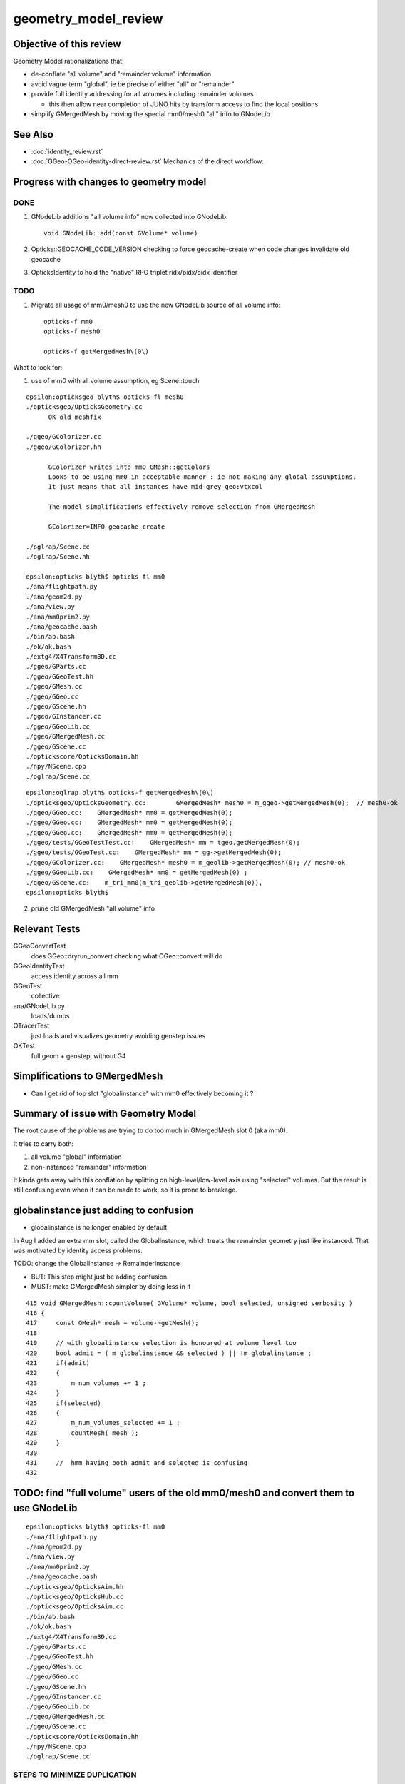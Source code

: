 geometry_model_review
=======================

Objective of this review
--------------------------

Geometry Model rationalizations that:

* de-conflate "all volume" and "remainder volume" information
* avoid vague term "global", ie be precise of either "all" or "remainder" 
* provide full identity addressing for all volumes including remainder volumes

  * this then allow near completion of JUNO hits by transform access to find the local positions

* simplify GMergedMesh by moving the special mm0/mesh0 "all" info to GNodeLib

 
See Also 
----------

* :doc:`identity_review.rst`
* :doc:`GGeo-OGeo-identity-direct-review.rst` Mechanics of the direct workflow:


Progress with changes to geometry model
-----------------------------------------

DONE 
~~~~~~

1. GNodeLib additions "all volume info" now collected into GNodeLib::

    void GNodeLib::add(const GVolume* volume)

2. Opticks::GEOCACHE_CODE_VERSION checking to force geocache-create when 
   code changes invalidate old geocache 
   
3. OpticksIdentity to hold the "native" RPO triplet ridx/pidx/oidx identifier 


TODO
~~~~~~~

1. Migrate all usage of mm0/mesh0 to use the new GNodeLib source of all volume info::

    opticks-f mm0
    opticks-f mesh0

    opticks-f getMergedMesh\(0\)


What to look for:

1. use of mm0 with all volume assumption, eg Scene::touch 




::

    epsilon:opticksgeo blyth$ opticks-fl mesh0
    ./opticksgeo/OpticksGeometry.cc
          OK old meshfix

    ./ggeo/GColorizer.cc
    ./ggeo/GColorizer.hh

          GColorizer writes into mm0 GMesh::getColors 
          Looks to be using mm0 in acceptable manner : ie not making any global assumptions.
          It just means that all instances have mid-grey geo:vtxcol

          The model simplifications effectively remove selection from GMergedMesh 

          GColorizer=INFO geocache-create

    ./oglrap/Scene.cc
    ./oglrap/Scene.hh

    epsilon:opticks blyth$ opticks-fl mm0
    ./ana/flightpath.py
    ./ana/geom2d.py
    ./ana/view.py
    ./ana/mm0prim2.py
    ./ana/geocache.bash
    ./bin/ab.bash
    ./ok/ok.bash
    ./extg4/X4Transform3D.cc
    ./ggeo/GParts.cc
    ./ggeo/GGeoTest.hh
    ./ggeo/GMesh.cc
    ./ggeo/GGeo.cc
    ./ggeo/GScene.hh
    ./ggeo/GInstancer.cc
    ./ggeo/GGeoLib.cc
    ./ggeo/GMergedMesh.cc
    ./ggeo/GScene.cc
    ./optickscore/OpticksDomain.hh
    ./npy/NScene.cpp
    ./oglrap/Scene.cc


::

    epsilon:oglrap blyth$ opticks-f getMergedMesh\(0\)
    ./opticksgeo/OpticksGeometry.cc:        GMergedMesh* mesh0 = m_ggeo->getMergedMesh(0);  // mesh0-ok
    ./ggeo/GGeo.cc:    GMergedMesh* mm0 = getMergedMesh(0);
    ./ggeo/GGeo.cc:    GMergedMesh* mm0 = getMergedMesh(0);
    ./ggeo/GGeo.cc:    GMergedMesh* mm0 = getMergedMesh(0);
    ./ggeo/tests/GGeoTestTest.cc:    GMergedMesh* mm = tgeo.getMergedMesh(0); 
    ./ggeo/tests/GGeoTest.cc:    GMergedMesh* mm = gg->getMergedMesh(0);
    ./ggeo/GColorizer.cc:    GMergedMesh* mesh0 = m_geolib->getMergedMesh(0); // mesh0-ok
    ./ggeo/GGeoLib.cc:    GMergedMesh* mm0 = getMergedMesh(0) ; 
    ./ggeo/GScene.cc:    m_tri_mm0(m_tri_geolib->getMergedMesh(0)),
    epsilon:opticks blyth$ 





2. prune old GMergedMesh "all volume" info


Relevant Tests
----------------

GGeoConvertTest 
    does GGeo::dryrun_convert checking what OGeo::convert will do 
GGeoIdentityTest
    access identity across all mm 
GGeoTest 
    collective
ana/GNodeLib.py
    loads/dumps
OTracerTest
    just loads and visualizes geometry avoiding genstep issues
OKTest 
    full geom + genstep, without G4  


Simplifications to GMergedMesh
---------------------------------

* Can I get rid of top slot "globalinstance" with mm0 effectively becoming it ?


Summary of issue with Geometry Model
--------------------------------------

The root cause of the problems are trying to do too much in GMergedMesh slot 0 (aka mm0).

It tries to carry both:

1. all volume "global" information
2. non-instanced "remainder" information

It kinda gets away with this conflation by splitting on high-level/low-level axis using "selected" volumes.
But the result is still confusing even when it can be made to work, so it is prone to breakage.


globalinstance just adding to confusion 
-------------------------------------------

* globalinstance is no longer enabled by default 

In Aug I added an extra mm slot, called the GlobalInstance, which 
treats the remainder geometry just like instanced. That was motivated 
by identity access problems.

TODO: change the GlobalInstance -> RemainderInstance  

* BUT: This step might just be adding confusion. 
* MUST: make GMergedMesh simpler by doing less in it 

::

     415 void GMergedMesh::countVolume( GVolume* volume, bool selected, unsigned verbosity )
     416 {
     417     const GMesh* mesh = volume->getMesh();
     418 
     419     // with globalinstance selection is honoured at volume level too 
     420     bool admit = ( m_globalinstance && selected ) || !m_globalinstance ;  
     421     if(admit)
     422     {
     423         m_num_volumes += 1 ; 
     424     }
     425     if(selected)
     426     {
     427         m_num_volumes_selected += 1 ;
     428         countMesh( mesh ); 
     429     }   
     430     
     431     //  hmm having both admit and selected is confusing 
     432     



TODO: find "full volume" users of the old mm0/mesh0 and convert them to use GNodeLib
------------------------------------------------------------------------------------- 

::

    epsilon:opticks blyth$ opticks-fl mm0
    ./ana/flightpath.py
    ./ana/geom2d.py
    ./ana/view.py
    ./ana/mm0prim2.py
    ./ana/geocache.bash
    ./opticksgeo/OpticksAim.hh
    ./opticksgeo/OpticksHub.cc
    ./opticksgeo/OpticksAim.cc
    ./bin/ab.bash
    ./ok/ok.bash
    ./extg4/X4Transform3D.cc
    ./ggeo/GParts.cc
    ./ggeo/GGeoTest.hh
    ./ggeo/GMesh.cc
    ./ggeo/GGeo.cc
    ./ggeo/GScene.hh
    ./ggeo/GInstancer.cc
    ./ggeo/GGeoLib.cc
    ./ggeo/GMergedMesh.cc
    ./ggeo/GScene.cc
    ./optickscore/OpticksDomain.hh
    ./npy/NScene.cpp
    ./oglrap/Scene.cc




STEPS TO MINIMIZE DUPLICATION
~~~~~~~~~~~~~~~~~~~~~~~~~~~~~~~

1. simplify GMergedMesh using self contained code pull offs into other classes, eg GVolume


BUT : do not want to duplicate code in GMergedMesh and GNodeLib
~~~~~~~~~~~~~~~~~~~~~~~~~~~~~~~~~~~~~~~~~~~~~~~~~~~~~~~~~~~~~~~~~

* move GVolume->array content processing to GNodeLib : use NPY arrays with glm::vec help
* GMergedMesh then takes it from there with the appropriate selections  
* where appropriate do things in static methods of other classes



High Level Geometry Information Flow
----------------------------------------

0. Geant4 volume tree
1. recursive traversal of Geant4 tree (eg by X4PhysicalVolume::convertNode) yields GGeo::m_root tree of GVolume(GNode)
2. GInstancer labels the tree of GVolume with ridx (repeat index) integers with zero being for the non-instanced remainder
3. GMergedMesh::Create for each slot collects volumes for each instance and the remainder volumes into separate MM.


GMergedMesh shapes
---------------------

::

    epsilon:GMergedMesh blyth$ np.py */bbox.npy
    a :                                                   0/bbox.npy :           (12230, 6) : 606b84624e6fb20a35a4050d3aef59be : 20200930-1120 
    b :                                                   6/bbox.npy :            (4486, 6) : 348eb6e0bdbc50a3184d5800bee497d4 : 20200930-1120 
    c :                                                   5/bbox.npy :               (5, 6) : 5929fc591e08d5308cb765783317002c : 20200930-1120 
    d :                                                   1/bbox.npy :               (1, 6) : 82523263e70e9ba4222142df304ecceb : 20200930-1120 
    e :                                                   2/bbox.npy :               (1, 6) : c0d0901849b5d5c0bd0673651fcfe526 : 20200930-1120 
    f :                                                   3/bbox.npy :               (1, 6) : eb467bed8841503e6664ccde21ee03cc : 20200930-1120 
    g :                                                   4/bbox.npy :               (1, 6) : 19dfce8e6901a007a2608b0826363b3b : 20200930-1120 
    epsilon:GMergedMesh blyth$ np.py */center_extent.npy
    a :                                          0/center_extent.npy :           (12230, 4) : 21957ef1c2a90ab18ed1729b02fa7aaa : 20200930-1120 
    b :                                          6/center_extent.npy :            (4486, 4) : 7b45bf3c1a48c091bcab9fb22958d369 : 20200930-1120 
    c :                                          5/center_extent.npy :               (5, 4) : 923d7b031cae87410b851a946cfa2e61 : 20200930-1120 
    d :                                          1/center_extent.npy :               (1, 4) : 43ebe68314a1c4d2f1485a8f17cd8e7d : 20200930-1120 
    e :                                          2/center_extent.npy :               (1, 4) : e3b4bc514a86d7c3d4a461e427edf72c : 20200930-1120 
    f :                                          3/center_extent.npy :               (1, 4) : 8e68cbc6208878db707f29841f2fad23 : 20200930-1120 
    g :                                          4/center_extent.npy :               (1, 4) : adec42edc7598e0656f913cf8edc0ad0 : 20200930-1120 
    epsilon:GMergedMesh blyth$ np.py */identity.npy
    a :                                               0/identity.npy :           (12230, 4) : dc2a1a0dd35dfa221e8bc891c52e1ec9 : 20200930-1120 
    b :                                               6/identity.npy :            (4486, 4) : e635d175b5626e3320b819b22653614f : 20200930-1120 
    c :                                               5/identity.npy :               (5, 4) : e42b6abf4d286c779e42758582e1a8dc : 20200930-1120 
    d :                                               1/identity.npy :               (1, 4) : 6f162e0cd93d44401363c8340a819f52 : 20200930-1120 
    e :                                               2/identity.npy :               (1, 4) : 77f1c534a138c9288e366029de2798fa : 20200930-1120 
    f :                                               3/identity.npy :               (1, 4) : 672223291a268328cd8890754dd29f7d : 20200930-1120 
    g :                                               4/identity.npy :               (1, 4) : c30fa39c1f6b03dc6aa0a12f67cba8bf : 20200930-1120 

    epsilon:GMergedMesh blyth$ np.py */nodeinfo.npy 
    a :                                               0/nodeinfo.npy :           (12230, 4) : ee5b2544536e9b5ee18d7fbffdd8807d : 20200930-1120 
    b :                                               6/nodeinfo.npy :            (4486, 4) : 4d749cd8c64bd24a1e79adfab2be9bf9 : 20200930-1120 
    c :                                               5/nodeinfo.npy :               (5, 4) : a2872b32a9b3e9384c7aa48474c772c6 : 20200930-1120 
    d :                                               1/nodeinfo.npy :               (1, 4) : 3cb60b0e0e0e39aa6d183f068b72e5a5 : 20200930-1120 
    e :                                               2/nodeinfo.npy :               (1, 4) : 791800b52346aaaada39469ed5bf5a84 : 20200930-1120 
    f :                                               3/nodeinfo.npy :               (1, 4) : 6d389f7e8991f94db981f94c8e74441f : 20200930-1120 
    g :                                               4/nodeinfo.npy :               (1, 4) : 2ac94e70eefa3f67d14e90a7ad1a0ebb : 20200930-1120 
    epsilon:GMergedMesh blyth$ np.py */meshes.npy 
    a :                                                 0/meshes.npy :           (12230, 1) : 3f9f703c8d1653785f7d40d9a77cddac : 20200930-1120 
    b :                                                 6/meshes.npy :            (4486, 1) : b93a589c54ffdf8c4b7bc8c2cca707e8 : 20200930-1120 
    c :                                                 5/meshes.npy :               (5, 1) : 23995356f32ef1ef90314c385c3a688d : 20200930-1120 
    d :                                                 1/meshes.npy :               (1, 1) : ad4d8518127a50b1bca320c052e3a369 : 20200930-1120 
    e :                                                 2/meshes.npy :               (1, 1) : 95de8a539bb8958fae8033f034876b8c : 20200930-1120 
    f :                                                 3/meshes.npy :               (1, 1) : a79e4a2fe7e25fdef237a41bacdcc8a4 : 20200930-1120 
    g :                                                 4/meshes.npy :               (1, 1) : 4439f62208a37f016af47a55767d2253 : 20200930-1120 







    epsilon:GMergedMesh blyth$ np.py */vertices.npy 
    a :                                               0/vertices.npy :          (247718, 3) : c22ae90461bbc0f34253fdb894b732d4 : 20200930-1120 
    b :                                               6/vertices.npy :          (247718, 3) : c22ae90461bbc0f34253fdb894b732d4 : 20200930-1120 
    c :                                               5/vertices.npy :            (1498, 3) : 5ee8d9f7a22054442dbadd9f00ef205c : 20200930-1120 
    d :                                               1/vertices.npy :               (8, 3) : 1bccb28b2613eb38fdfc5dc13688a5bd : 20200930-1120 
    e :                                               2/vertices.npy :               (8, 3) : e0075e455073dc682ef02160c655b3cb : 20200930-1120 
    f :                                               3/vertices.npy :               (8, 3) : d78516c266c051959587fcf4fd18b387 : 20200930-1120 
    g :                                               4/vertices.npy :               (8, 3) : 6df15698bc7a298f8bcdbb9ab28eba1a : 20200930-1120 

    epsilon:GMergedMesh blyth$ np.py */boundaries.npy 
    a :                                             0/boundaries.npy :          (480972, 1) : ff2d347e3c3de52e03c31ace0ba4e833 : 20200930-1120 
    b :                                             6/boundaries.npy :          (480972, 1) : ff2d347e3c3de52e03c31ace0ba4e833 : 20200930-1120 
    c :                                             5/boundaries.npy :            (2976, 1) : c092ab645e1e555693e2267fcc552395 : 20200930-1120 
    d :                                             1/boundaries.npy :              (12, 1) : dcb4346e43ee94d14fe59f6d5735607e : 20200930-1120 
    e :                                             2/boundaries.npy :              (12, 1) : f76afd417acf546cc61af59aa09c94fa : 20200930-1120 
    f :                                             3/boundaries.npy :              (12, 1) : f7d71121ab65a8b662d8fb366e9b866f : 20200930-1120 
    g :                                             4/boundaries.npy :              (12, 1) : b1717c5104028d47368bb72c600d0050 : 20200930-1120 




    epsilon:GMergedMesh blyth$ np.py */iidentity.npy
    a :                                              1/iidentity.npy :         (1792, 1, 4) : 54ccef21c5e74ec53cd6f1ea49112044 : 20200930-1120 
    b :                                              2/iidentity.npy :          (864, 1, 4) : d9a4c0bbe91c9a2cba8fdc08397d26eb : 20200930-1120 
    c :                                              3/iidentity.npy :          (864, 1, 4) : d40cd53bb48e8505da25237766000e90 : 20200930-1120 
    d :                                              4/iidentity.npy :          (864, 1, 4) : 1b7fb9d7357be6d29363e97d4d265d6f : 20200930-1120 
    e :                                              5/iidentity.npy :          (672, 5, 4) : 3bc94f5be5b366b94658ed846214f37d : 20200930-1120 
    f :                                              0/iidentity.npy :         (1, 4486, 4) : a4562b3dca31821d7565956d4a7f4d2c : 20200930-1120 
    g :                                              6/iidentity.npy :         (1, 4486, 4) : a4562b3dca31821d7565956d4a7f4d2c : 20200930-1120 
    epsilon:GMergedMesh blyth$ np.py */itransforms.npy
    a :                                            1/itransforms.npy :         (1792, 4, 4) : 629c8b792e4965ab2080904c53625398 : 20200930-1120 
    b :                                            2/itransforms.npy :          (864, 4, 4) : cb1febd543aec99c5a56158e5c0b83f5 : 20200930-1120 
    c :                                            3/itransforms.npy :          (864, 4, 4) : d8ea1072b35e4bdcc8e2375920da4b53 : 20200930-1120 
    d :                                            4/itransforms.npy :          (864, 4, 4) : 3d0a86f012d6b331105d27aa7914cd2e : 20200930-1120 
    e :                                            5/itransforms.npy :          (672, 4, 4) : 684f8b4688efd18ffab00c1910ad5dc7 : 20200930-1120 
    f :                                            0/itransforms.npy :            (1, 4, 4) : 2142ffd110056f6eba647180adfbbcc9 : 20200930-1120 
    g :                                            6/itransforms.npy :            (1, 4, 4) : 2142ffd110056f6eba647180adfbbcc9 : 20200930-1120 

    ## hmm transforms within the instance not here (all identity in DYB and JUNO) 

    epsilon:GMergedMesh blyth$ echo $(( 1792+864+864+864+672*5+4486 ))
    12230



::

    epsilon:1 blyth$ np.py 
    /usr/local/opticks/geocache/OKX4Test_World0xc15cfc00x40f7000_PV_g4live/g4ok_gltf/50a18baaf29b18fae8c1642927003ee3/1/GMergedMesh/1

    . :                                             ./transforms.npy :              (1, 16) : 741176dbe55e7a88023d21fa0bc838d7 : 20200930-1120 
    . :                                                   ./bbox.npy :               (1, 6) : 82523263e70e9ba4222142df304ecceb : 20200930-1120 
    . :                                          ./center_extent.npy :               (1, 4) : 43ebe68314a1c4d2f1485a8f17cd8e7d : 20200930-1120 
    . :                                               ./identity.npy :               (1, 4) : 6f162e0cd93d44401363c8340a819f52 : 20200930-1120 
    . :                                               ./nodeinfo.npy :               (1, 4) : 3cb60b0e0e0e39aa6d183f068b72e5a5 : 20200930-1120 
    . :                                                 ./meshes.npy :               (1, 1) : ad4d8518127a50b1bca320c052e3a369 : 20200930-1120 

    . :                                                 ./colors.npy :               (8, 3) : ccce7249abc8b71fafe2504b83d3adff : 20200930-1120 
    . :                                                ./normals.npy :               (8, 3) : dde5918e0975159819e6ad30ebce37ef : 20200930-1120 
    . :                                               ./vertices.npy :               (8, 3) : 1bccb28b2613eb38fdfc5dc13688a5bd : 20200930-1120 
    8 vtx  

    . :                                             ./boundaries.npy :              (12, 1) : dcb4346e43ee94d14fe59f6d5735607e : 20200930-1120 
    . :                                                  ./nodes.npy :              (12, 1) : dcb4346e43ee94d14fe59f6d5735607e : 20200930-1120 
    . :                                                ./sensors.npy :              (12, 1) : d271e4911977444efba376cd91a1bfdc : 20200930-1120 
    . :                                                ./indices.npy :              (36, 1) : 1c3806f5183e168f7f820fa91fd1d88f : 20200930-1120 
                                  12*3 = 36  TODO:  (36,1) -> (12,3)  
    12 tri : from triangulated cube  


    . :                                              ./iidentity.npy :         (1792, 1, 4) : 54ccef21c5e74ec53cd6f1ea49112044 : 20200930-1120 
    . :                                            ./itransforms.npy :         (1792, 4, 4) : 629c8b792e4965ab2080904c53625398 : 20200930-1120 
    1792 placements


    epsilon:5 blyth$ np.py *.npy
    (face level)
    a :                                                  indices.npy :            (8928, 1) : ea75c0fb642b2ffc6b2a5d3410af2f77 : 20200930-1120 
    b :                                               boundaries.npy :            (2976, 1) : c092ab645e1e555693e2267fcc552395 : 20200930-1120 
    c :                                                    nodes.npy :            (2976, 1) : 615f3a63b87205fd675b15c572fd6737 : 20200930-1120 
    d :                                                  sensors.npy :            (2976, 1) : 8973840b863d4b6d1250a77979216631 : 20200930-1120 

    (vertex level)
    e :                                                   colors.npy :            (1498, 3) : e0568a419833e257bfe1712b8565a94d : 20200930-1120 
    f :                                                  normals.npy :            (1498, 3) : 0b2bd932335556ec5750e42d650a6728 : 20200930-1120 
    g :                                                 vertices.npy :            (1498, 3) : 5ee8d9f7a22054442dbadd9f00ef205c : 20200930-1120 

    (volume level)
    j :                                                     bbox.npy :               (5, 6) : 5929fc591e08d5308cb765783317002c : 20200930-1120 
    k :                                            center_extent.npy :               (5, 4) : 923d7b031cae87410b851a946cfa2e61 : 20200930-1120 
    l :                                                 identity.npy :               (5, 4) : e42b6abf4d286c779e42758582e1a8dc : 20200930-1120 
    m :                                                   meshes.npy :               (5, 1) : 23995356f32ef1ef90314c385c3a688d : 20200930-1120 
    n :                                                 nodeinfo.npy :               (5, 4) : a2872b32a9b3e9384c7aa48474c772c6 : 20200930-1120 
    o :                                               transforms.npy :              (5, 16) : 90bdb3bf884fcaf38a71d524190e2304 : 20200930-1120 

    (placement level)
    h :                                                iidentity.npy :          (672, 5, 4) : 3bc94f5be5b366b94658ed846214f37d : 20200930-1120 
    i :                                              itransforms.npy :          (672, 4, 4) : 684f8b4688efd18ffab00c1910ad5dc7 : 20200930-1120 


    To clarify these groupings have prefixed the names.




    epsilon:6 blyth$ np.py *.npy  "globalinstance"
    a :                                                  indices.npy :         (1442916, 1) : 77c79d95ccf148e00ac5057d5c5312e3 : 20200930-1120 
    b :                                               boundaries.npy :          (480972, 1) : ff2d347e3c3de52e03c31ace0ba4e833 : 20200930-1120 
    c :                                                    nodes.npy :          (480972, 1) : c1ac1e3bd7affa2fdccd215c6acb04f1 : 20200930-1120 
    d :                                                  sensors.npy :          (480972, 1) : 25e46a82c3bf1da3dd23fc9f4f38179a : 20200930-1120 

    e :                                                   colors.npy :          (247718, 3) : 20ff305b06166e347fac1c642f963578 : 20200930-1120 
    f :                                                  normals.npy :          (247718, 3) : c587f16c54aa1aa9cb9f94d526b03210 : 20200930-1120 
    g :                                                 vertices.npy :          (247718, 3) : c22ae90461bbc0f34253fdb894b732d4 : 20200930-1120 

    h :                                                     bbox.npy :            (4486, 6) : 348eb6e0bdbc50a3184d5800bee497d4 : 20200930-1120 
    i :                                            center_extent.npy :            (4486, 4) : 7b45bf3c1a48c091bcab9fb22958d369 : 20200930-1120 
    j :                                                 identity.npy :            (4486, 4) : e635d175b5626e3320b819b22653614f : 20200930-1120 
    k :                                                   meshes.npy :            (4486, 1) : b93a589c54ffdf8c4b7bc8c2cca707e8 : 20200930-1120 
    l :                                                 nodeinfo.npy :            (4486, 4) : 4d749cd8c64bd24a1e79adfab2be9bf9 : 20200930-1120 
    m :                                               transforms.npy :           (4486, 16) : 85360b6de1a60e8246272019869cba09 : 20200930-1120 

    n :                                                iidentity.npy :         (1, 4486, 4) : a4562b3dca31821d7565956d4a7f4d2c : 20200930-1120 
    o :                                              itransforms.npy :            (1, 4, 4) : 2142ffd110056f6eba647180adfbbcc9 : 20200930-1120 
    epsilon:6 blyth$ 


    epsilon:0 blyth$ np.py *.npy   unselected 
    a :                                                  indices.npy :         (1442916, 1) : 77c79d95ccf148e00ac5057d5c5312e3 : 20200930-1120 
    b :                                               boundaries.npy :          (480972, 1) : ff2d347e3c3de52e03c31ace0ba4e833 : 20200930-1120 
    c :                                                    nodes.npy :          (480972, 1) : c1ac1e3bd7affa2fdccd215c6acb04f1 : 20200930-1120 
    d :                                                  sensors.npy :          (480972, 1) : 25e46a82c3bf1da3dd23fc9f4f38179a : 20200930-1120 

    e :                                                   colors.npy :          (247718, 3) : 879d0c4dad015355d5af3e2d14dee5b7 : 20200930-1120 
    f :                                                  normals.npy :          (247718, 3) : c587f16c54aa1aa9cb9f94d526b03210 : 20200930-1120 
    g :                                                 vertices.npy :          (247718, 3) : c22ae90461bbc0f34253fdb894b732d4 : 20200930-1120 

    h :                                                     bbox.npy :           (12230, 6) : 606b84624e6fb20a35a4050d3aef59be : 20200930-1120 
    i :                                            center_extent.npy :           (12230, 4) : 21957ef1c2a90ab18ed1729b02fa7aaa : 20200930-1120 
    j :                                                 identity.npy :           (12230, 4) : dc2a1a0dd35dfa221e8bc891c52e1ec9 : 20200930-1120 
    k :                                                   meshes.npy :           (12230, 1) : 3f9f703c8d1653785f7d40d9a77cddac : 20200930-1120 
    l :                                                 nodeinfo.npy :           (12230, 4) : ee5b2544536e9b5ee18d7fbffdd8807d : 20200930-1120 
    m :                                               transforms.npy :          (12230, 16) : 6e74cf2cd82feb99da06b58f069c8985 : 20200930-1120 
    ## all volume here is just confusing 

    n :                                                iidentity.npy :         (1, 4486, 4) : a4562b3dca31821d7565956d4a7f4d2c : 20200930-1120 
    o :                                              itransforms.npy :            (1, 4, 4) : 2142ffd110056f6eba647180adfbbcc9 : 20200930-1120 
    epsilon:0 blyth$ 




Can meshes be removed ?  SEEMS YES : BUT NEED TO FIND USAGE
-------------------------------------------------------------------

::

    epsilon:0 blyth$ ipython

    In [1]: m = np.load("meshes.npy")                                                                                                                                                                    

    In [2]: m                                                                                                                                                                                            
    Out[2]: 
    array([[248],
           [247],
           [ 21],
           ...,
           [243],
           [244],
           [245]], dtype=uint32)

    In [3]: i = np.load("identity.npy")                                                                                                                                                                  

    In [4]: i                                                                                                                                                                                            
    Out[4]: 
    array([[    0,   248,     0,     0],
           [    1,   247,     1,     0],
           [    2,    21,     2,     0],
           ...,
           [12227,   243,   126,     0],
           [12228,   244,   126,     0],
           [12229,   245,   126,     0]], dtype=uint32)





